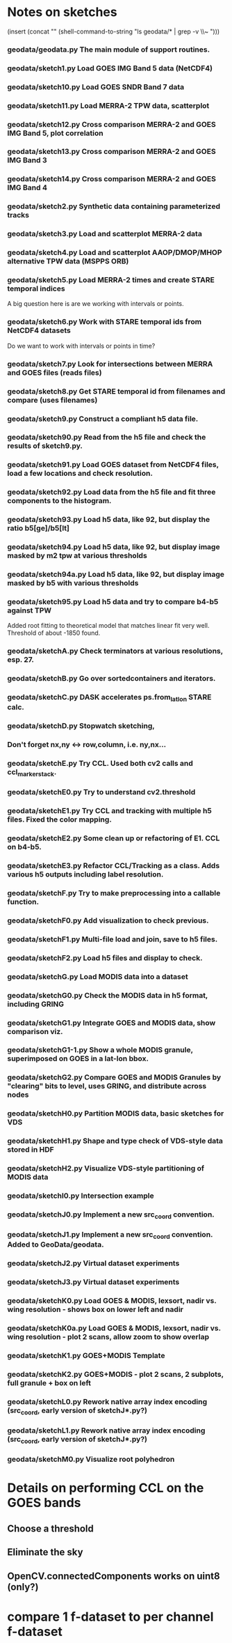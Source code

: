 

* Notes on sketches

(insert (concat "\n" (shell-command-to-string "ls geodata/* | grep -v \\~ ")))

*** geodata/geodata.py    The main module of support routines.

*** geodata/sketch1.py    Load GOES IMG Band 5 data (NetCDF4)
*** geodata/sketch10.py   Load GOES SNDR Band 7 data
*** geodata/sketch11.py   Load MERRA-2 TPW data, scatterplot
*** geodata/sketch12.py   Cross comparison MERRA-2 and GOES IMG Band 5, plot correlation
*** geodata/sketch13.py   Cross comparison MERRA-2 and GOES IMG Band 3
*** geodata/sketch14.py   Cross comparison MERRA-2 and GOES IMG Band 4

*** geodata/sketch2.py    Synthetic data containing parameterized tracks
*** geodata/sketch3.py    Load and scatterplot MERRA-2 data
*** geodata/sketch4.py    Load and scatterplot AAOP/DMOP/MHOP alternative TPW data (MSPPS ORB)
*** geodata/sketch5.py    Load MERRA-2 times and create STARE temporal indices
A big question here is     are we working with intervals or points.
*** geodata/sketch6.py    Work with STARE temporal ids from NetCDF4 datasets
Do we want to work with     intervals or points in time?
*** geodata/sketch7.py    Look for intersections between MERRA and GOES files (reads files)
*** geodata/sketch8.py    Get STARE temporal id from filenames and compare (uses filenames)

*** geodata/sketch9.py    Construct a compliant h5 data file.
*** geodata/sketch90.py   Read from the h5 file and check the results of sketch9.py.
*** geodata/sketch91.py   Load GOES dataset from NetCDF4 files, load a few locations and check resolution.
*** geodata/sketch92.py   Load data from the h5 file and fit three components to the histogram.
*** geodata/sketch93.py   Load h5 data, like 92, but display the ratio b5[ge]/b5[lt]
*** geodata/sketch94.py   Load h5 data, like 92, but display image masked by m2 tpw at various thresholds
*** geodata/sketch94a.py  Load h5 data, like 92, but display image masked by b5 with various thresholds

*** geodata/sketch95.py   Load h5 data and try to compare b4-b5 against TPW
Added root fitting to theoretical model that matches linear fit very well. Threshold of about -1850 found.
*** geodata/sketchA.py    Check terminators at various resolutions, esp. 27.
*** geodata/sketchB.py    Go over sortedcontainers and iterators.
*** geodata/sketchC.py    DASK accelerates ps.from_latlon STARE calc.
*** geodata/sketchD.py    Stopwatch sketching, 

*** Don't forget nx,ny <-> row,column, i.e. ny,nx...

*** geodata/sketchE.py    Try CCL. Used both cv2 calls and ccl_marker_stack.
*** geodata/sketchE0.py   Try to understand cv2.threshold
*** geodata/sketchE1.py   Try CCL and tracking with multiple h5 files. Fixed the color mapping.
*** geodata/sketchE2.py   Some clean up or refactoring of E1. CCL on b4-b5.
*** geodata/sketchE3.py   Refactor CCL/Tracking as a class. Adds various h5 outputs including label resolution.
*** geodata/sketchF.py    Try to make preprocessing into a callable function.
*** geodata/sketchF0.py   Add visualization to check previous.
*** geodata/sketchF1.py   Multi-file load and join, save to h5 files.
*** geodata/sketchF2.py   Load h5 files and display to check.

*** geodata/sketchG.py    Load MODIS data into a dataset
*** geodata/sketchG0.py   Check the MODIS data in h5 format, including GRING
*** geodata/sketchG1.py   Integrate GOES and MODIS data, show comparison viz.

*** geodata/sketchG1-1.py Show a whole MODIS granule, superimposed on GOES in a lat-lon bbox.
*** geodata/sketchG2.py   Compare GOES and MODIS Granules by "clearing" bits to level, uses GRING, and distribute across nodes
*** geodata/sketchH0.py   Partition MODIS data, basic sketches for VDS
*** geodata/sketchH1.py   Shape and type check of VDS-style data stored in HDF
*** geodata/sketchH2.py   Visualize VDS-style partitioning of MODIS data
*** geodata/sketchI0.py   Intersection example
*** geodata/sketchJ0.py   Implement a new src_coord convention.
*** geodata/sketchJ1.py   Implement a new src_coord convention. Added to GeoData/geodata.
*** geodata/sketchJ2.py   Virtual dataset experiments
*** geodata/sketchJ3.py   Virtual dataset experiments
*** geodata/sketchK0.py   Load GOES & MODIS, lexsort, nadir vs. wing resolution - shows box on lower left and nadir
*** geodata/sketchK0a.py  Load GOES & MODIS, lexsort, nadir vs. wing resolution - plot 2 scans, allow zoom to show overlap
*** geodata/sketchK1.py   GOES+MODIS Template   
*** geodata/sketchK2.py   GOES+MODIS - plot 2 scans, 2 subplots, full granule + box on left
*** geodata/sketchL0.py   Rework native array index encoding (src_coord, early version of  sketchJ*.py?)
*** geodata/sketchL1.py   Rework native array index encoding (src_coord, early version of  sketchJ*.py?)
*** geodata/sketchM0.py   Visualize root polyhedron

* Details on performing CCL on the GOES bands
** Choose a threshold
** Eliminate the sky
** OpenCV.connectedComponents works on uint8 (only?)

* compare 1 f-dataset to per channel f-dataset

